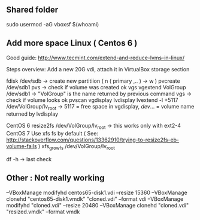 
** Shared folder

sudo usermod -aG vboxsf $(whoami)

** Add more space Linux  ( Centos 6 )

Good guide:
http://www.tecmint.com/extend-and-reduce-lvms-in-linux/

Steps overview:
Add a new 20G vdi, attach it in VirtualBox storage section

fdisk /dev/sdb -> create new partitiion ( n ( primary ,.. ) -> w )
pvcreate /dev/sdb1
pvs  -> check if volume was created ok
vgs
vgextend VolGroup /dev/sdb1  -> "VolGroup" is the name returned by previous command
vgs  -> check if volume looks ok
pvscan
vgdisplay
lvdisplay
lvextend -l +5117 /dev/VolGroup/lv_root -> 5117 = free space in vgdisplay, /dev/... = volume name returned by lvdisplay

CentOS 6
resize2fs /dev/VolGroup/lv_root -> this works only with ext2-4
CentOS 7
Use xfs fs by default ( See: http://stackoverflow.com/questions/13362910/trying-to-resize2fs-eb-volume-fails )
xfs_growfs /dev/VolGroup/lv_root

df -h -> last check

** Other : Not really working

--VBoxManage modifyhd centos65-disk1.vdi --resize 15360
--VBoxManage clonehd "centos65-disk1.vmdk" "cloned.vdi" --format vdi
--VBoxManage modifyhd "cloned.vdi" --resize 20480
--VBoxManage clonehd "cloned.vdi" "resized.vmdk" --format vmdk

